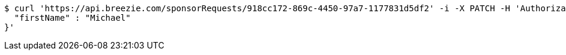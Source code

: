 [source,bash]
----
$ curl 'https://api.breezie.com/sponsorRequests/918cc172-869c-4450-97a7-1177831d5df2' -i -X PATCH -H 'Authorization: Bearer: 0b79bab50daca910b000d4f1a2b675d604257e42' -H 'Content-Type: application/json' -d '{
  "firstName" : "Michael"
}'
----